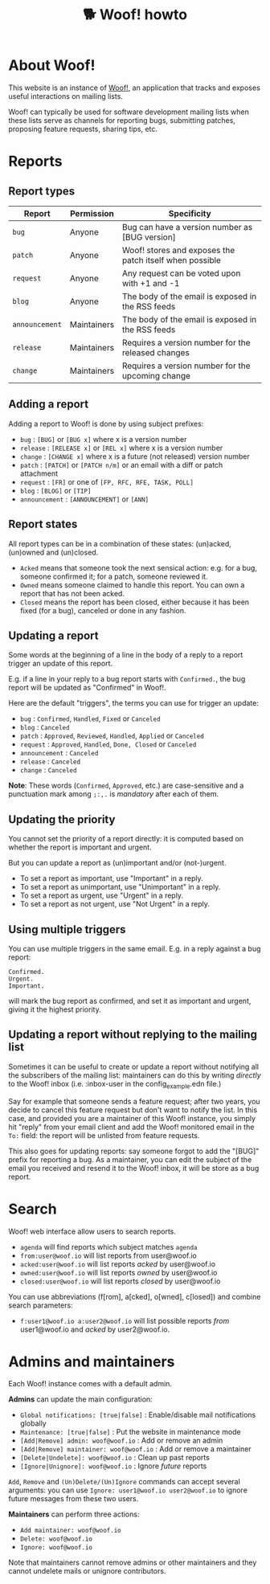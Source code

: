 # Copyright (c) 2022 Bastien Guerry <bzg@gnu.org>
# SPDX-License-Identifier: EPL-2.0
# License-Filename: LICENSES/EPL-2.0.txt

#+title: 🐕 Woof! howto

#+html: <div class="container">

* About Woof!

This website is an instance of [[https://sr.ht/~bzg/woof/][Woof!]], an application that tracks and
exposes useful interactions on mailing lists.

Woof! can typically be used for software development mailing lists
when these lists serve as channels for reporting bugs, submitting
patches, proposing feature requests, sharing tips, etc.

* Reports

** Report types

| Report       | Permission  | Specificity                                             |
|--------------+-------------+---------------------------------------------------------|
| =bug=          | Anyone      | Bug can have a version number as [BUG version]          |
| =patch=        | Anyone      | Woof! stores and exposes the patch itself when possible |
| =request=      | Anyone      | Any request can be voted upon with +1 and -1            |
| =blog=         | Anyone      | The body of the email is exposed in the RSS feeds       |
| =announcement= | Maintainers | The body of the email is exposed in the RSS feeds       |
| =release=      | Maintainers | Requires a version number for the released changes      |
| =change=       | Maintainers | Requires a version number for the upcoming change       |

** Adding a report

Adding a report to Woof! is done by using subject prefixes:

- =bug= : =[BUG]= or =[BUG x]= where x is a version number
- =release= : =[RELEASE x]= or =[REL x]= where x is a version number
- =change= : =[CHANGE x]= where x is a future (not released) version number
- =patch= : =[PATCH]= or =[PATCH n/m]= or an email with a diff or patch attachment
- =request= : =[FR]= or one of =[FP, RFC, RFE, TASK, POLL]=
- =blog= : =[BLOG]= or =[TIP]=
- =announcement= : =[ANNOUNCEMENT]= or =[ANN]=

** Report states

All report types can be in a combination of these states: (un)acked,
(un)owned and (un)closed.

- =Acked= means that someone took the next sensical action: e.g. for a
  bug, someone confirmed it; for a patch, someone reviewed it.
- =Owned= means someone claimed to handle this report.  You can own a
  report that has not been acked.
- =Closed= means the report has been closed, either because it has been
  fixed (for a bug), canceled or done in any fashion.

** Updating a report

Some words at the beginning of a line in the body of a reply to a
report trigger an update of this report.

E.g. if a line in your reply to a bug report starts with =Confirmed.=,
the bug report will be updated as "Confirmed" in Woof!.

Here are the default "triggers", the terms you can use for trigger an
update:

- =bug= : =Confirmed=, =Handled=, =Fixed= or =Canceled=
- =blog= : =Canceled=
- =patch= : =Approved=, =Reviewed=, =Handled=, =Applied= or =Canceled=
- =request= : =Approved=, =Handled=, =Done, Closed= or =Canceled=
- =announcement= : =Canceled=
- =release= : =Canceled=
- =change= : =Canceled=

*Note*: These words (=Confirmed=, =Approved=, etc.) are case-sensitive and a
punctuation mark among =;:,.= is /mandatory/ after each of them.

** Updating the priority

You cannot set the priority of a report directly: it is computed based
on whether the report is important and urgent.

But you can update a report as (un)important and/or (not-)urgent.

- To set a report as important, use "Important" in a reply.
- To set a report as unimportant, use "Unimportant" in a reply.
- To set a report as urgent, use "Urgent" in a reply.
- To set a report as not urgent, use "Not Urgent" in a reply.

** Using multiple triggers

You can use multiple triggers in the same email.  E.g. in a reply
against a bug report:

: Confirmed.
: Urgent.
: Important.

will mark the bug report as confirmed, and set it as important and
urgent, giving it the highest priority.

** Updating a report without replying to the mailing list

Sometimes it can be useful to create or update a report without
notifying all the subscribers of the mailing list: maintainers can do
this by writing /directly/ to the Woof! inbox (i.e. :inbox-user in the
config_example.edn file.)

Say for example that someone sends a feature request; after two years,
you decide to cancel this feature request but don't want to notify the
list.  In this case, and provided you are a maintainer of this Woof!
instance, you simply hit "reply" from your email client and add the
Woof! monitored email in the =To:= field: the report will be unlisted
from feature requests.

This also goes for updating reports: say someone forgot to add the
"[BUG]" prefix for reporting a bug.  As a maintainer, you can edit the
subject of the email you received and resend it to the Woof! inbox, it
will be store as a bug report.

* Search

Woof! web interface allow users to search reports.

- =agenda= will find reports which subject matches =agenda=
- =from:user@woof.io= will list reports from user@woof.io
- =acked:user@woof.io= will list reports /acked/ by user@woof.io
- =owned:user@woof.io= will list reports /owned/ by user@woof.io
- =closed:user@woof.io= will list reports /closed/ by user@woof.io

You can use abbreviations (f[rom], a[cked], o[wned], c[losed]) and
combine search parameters:

- =f:user1@woof.io a:user2@woof.io= will list possible reports /from/
  user1@woof.io and /acked/ by user2@woof.io.

* Admins and maintainers

Each Woof! instance comes with a default admin.

*Admins* can update the main configuration:

- =Global notifications: [true|false]= : Enable/disable mail notifications globally
- =Maintenance: [true|false]= : Put the website in maintenance mode
- =[Add|Remove] admin: woof@woof.io= : Add or remove an admin
- =[Add|Remove] maintainer: woof@woof.io= : Add or remove a maintainer
- =[Delete|Undelete]: woof@woof.io= : Clean up past reports
- =[Ignore|Unignore]: woof@woof.io= : Ignore /future/ reports

=Add=, =Remove= and =(Un)Delete/(Un)Ignore= commands can accept several
arguments: you can use =Ignore: user1@woof.io user2@woof.io= to ignore
future messages from these two users.

*Maintainers* can perform three actions:

- =Add maintainer: woof@woof.io=
- =Delete: woof@woof.io=
- =Ignore: woof@woof.io=

Note that maintainers cannot remove admins or other maintainers and
they cannot undelete mails or unignore contributors.


#+html: </div>
